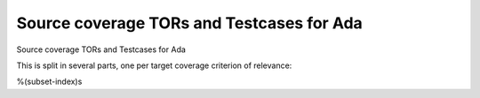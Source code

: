 Source coverage TORs and Testcases for Ada
==========================================

Source coverage TORs and Testcases for Ada

.. index::
   single: Ada; Toplevel Requirement Group

This is split in several parts, one per target coverage criterion of
relevance:

%(subset-index)s

